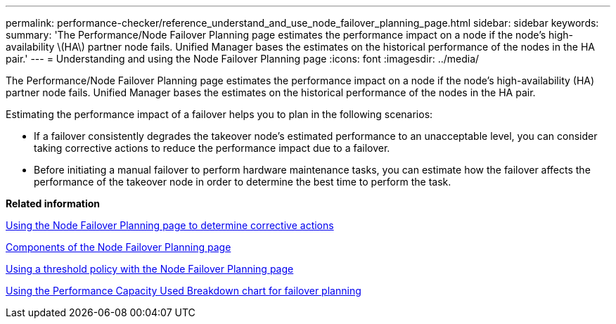 ---
permalink: performance-checker/reference_understand_and_use_node_failover_planning_page.html
sidebar: sidebar
keywords: 
summary: 'The Performance/Node Failover Planning page estimates the performance impact on a node if the node’s high-availability \(HA\) partner node fails. Unified Manager bases the estimates on the historical performance of the nodes in the HA pair.'
---
= Understanding and using the Node Failover Planning page
:icons: font
:imagesdir: ../media/

[.lead]
The Performance/Node Failover Planning page estimates the performance impact on a node if the node's high-availability (HA) partner node fails. Unified Manager bases the estimates on the historical performance of the nodes in the HA pair.

Estimating the performance impact of a failover helps you to plan in the following scenarios:

* If a failover consistently degrades the takeover node's estimated performance to an unacceptable level, you can consider taking corrective actions to reduce the performance impact due to a failover.
* Before initiating a manual failover to perform hardware maintenance tasks, you can estimate how the failover affects the performance of the takeover node in order to determine the best time to perform the task.

*Related information*

xref:concept_use_failover_planning_page_to_determine_corrective_actions.adoc[Using the Node Failover Planning page to determine corrective actions]

xref:reference_components_of_node_failover_planning_page.adoc[Components of the Node Failover Planning page]

xref:concept_use_threshold_policy_with_node_failover_planning_page.adoc[Using a threshold policy with the Node Failover Planning page]

xref:task_use_perf_capacity_used_breakdown_chart_for_failover_planning.adoc[Using the Performance Capacity Used Breakdown chart for failover planning]

